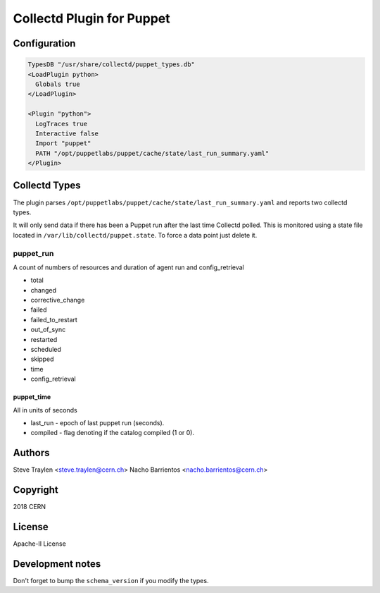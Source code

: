 Collectd Plugin for Puppet
==========================

Configuration
-------------

.. code:: apache

   TypesDB "/usr/share/collectd/puppet_types.db"
   <LoadPlugin python>
     Globals true
   </LoadPlugin>

   <Plugin "python">
     LogTraces true
     Interactive false
     Import "puppet"
     PATH "/opt/puppetlabs/puppet/cache/state/last_run_summary.yaml"
   </Plugin>

Collectd Types
--------------

The plugin parses
``/opt/puppetlabs/puppet/cache/state/last_run_summary.yaml`` and reports
two collectd types.

It will only send data if there has been a Puppet run after the last
time Collectd polled. This is monitored using a state file located in
``/var/lib/collectd/puppet.state``. To force a data point just delete
it.

puppet_run
~~~~~~~~~

A count of numbers of resources and duration of agent run and
config_retrieval

-  total
-  changed
-  corrective_change
-  failed
-  failed_to_restart
-  out_of_sync
-  restarted
-  scheduled
-  skipped
-  time
-  config_retrieval

puppet_time
^^^^^^^^^^^

All in units of seconds

-  last_run - epoch of last puppet run (seconds).
-  compiled - flag denoting if the catalog compiled (1 or 0).

Authors
-------
Steve Traylen <steve.traylen@cern.ch>
Nacho Barrientos <nacho.barrientos@cern.ch>

Copyright
---------
2018 CERN

License
-------
Apache-II License

Development notes
-----------------

Don't forget to bump the ``schema_version`` if you modify the types.

